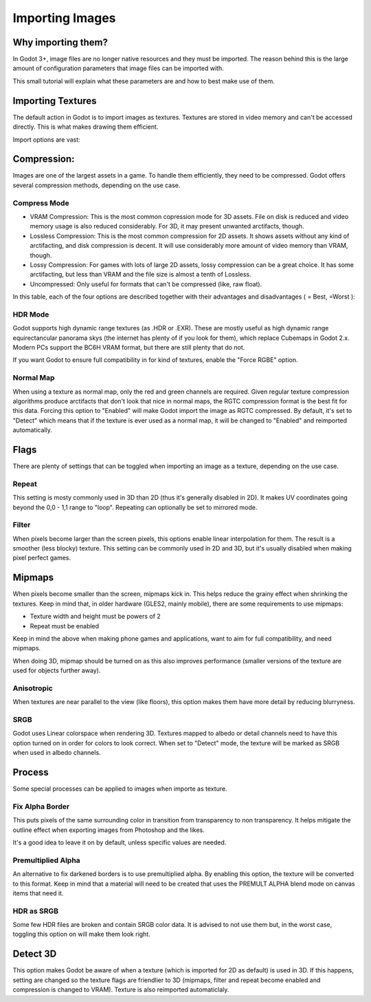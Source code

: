 .. _doc_import_images:

Importing Images
================

Why importing them?
-------------------

In Godot 3+, image files are no longer native resources and they must be imported.
The reason behind this is the large amount of configuration parameters that
image files can be imported with. 

This small tutorial will explain what these parameters are and how to best
make use of them.

Importing Textures
------------------

The default action in Godot is to import images as textures. Textures are stored
in video memory and can't be accessed directly. This is what makes drawing them
efficient.

Import options are vast:

.. image:: img/image_import1.png

Compression:
------------

Images are one of the largest assets in a game. To handle them efficiently, they need to be compressed.
Godot offers several compression methods, depending on the use case.

Compress Mode
~~~~~~~~~~~~~

* VRAM Compression: This is the most common copression mode for 3D assets. File on disk is reduced and
  video memory usage is also reduced considerably. For 3D, it may present unwanted arctifacts, though.
* Lossless Compression: This is the most common compression for 2D assets. It shows assets without any
  kind of arctifacting, and disk compression is decent. It will use considerably more amount of video memory than VRAM, though.
* Lossy Compression: For games with lots of large 2D assets, lossy compression can be a great choice. It has some arctifacting,
  but less than VRAM and the file size is almost a tenth of Lossless.
* Uncompressed: Only useful for formats that can't be compressed (like, raw float).

In this table, each of the four options are described together with their
advantages and disadvantages ( |good| = Best, |bad| =Worst ):

+----------------+------------------------+---------------------------+-------------------------+------------------------------------------------------+
|                | Uncompressed           | Compress Lossy (PNG)   | Compress Lossy (WebP)   | Compress VRAM                                        |
+================+========================+===========================+=========================+======================================================+
| Description    | Stored as raw pixels   | Stored as PNG             | Stored as WebP          | Stored as S3TC/BC,PVRTC/ETC, depending on platform   |
+----------------+------------------------+---------------------------+-------------------------+------------------------------------------------------+
| Size on Disk   | |bad| Large            | |regular| Small           | |good| Very Small       | |regular| Small                                      |
+----------------+------------------------+---------------------------+-------------------------+------------------------------------------------------+
| Memory Usage   | |bad| Large            | |bad| Large               | |bad| Large             | |good| Small                                         |
+----------------+------------------------+---------------------------+-------------------------+------------------------------------------------------+
| Performance    | |regular| Normal       | |regular| Normal          | |regular| Normal        | |good| Fast                                          |
+----------------+------------------------+---------------------------+-------------------------+------------------------------------------------------+
| Quality Loss   | |good| None            | |regular| Slight          | |regular| Slight        | |bad| Moderate                                       |
+----------------+------------------------+---------------------------+-------------------------+------------------------------------------------------+
| Load Time      | |regular| Normal       | |bad| Slow                | |bad| Slow              | |good| Fast                                          |
+----------------+------------------------+---------------------------+-------------------------+------------------------------------------------------+

.. |bad| image:: img/bad.png

.. |good| image:: img/good.png

.. |regular| image:: img/regular.png

HDR Mode
~~~~~~~~

Godot supports high dynamic range textures (as .HDR or .EXR). These are mostly useful as high dynamic range equirectancular panorama skys (the internet 
has plenty of if you look for them), which replace Cubemaps in Godot 2.x. Modern PCs support the BC6H VRAM format, but there are still plenty that do not.

If you want Godot to ensure full compatibility in for kind of textures, enable the "Force RGBE" option.

Normal Map
~~~~~~~~~~

When using a texture as normal map, only the red and green channels are required. Given regular texture compression algorithms produce arctifacts that don't
look that nice in normal maps, the RGTC compression format is the best fit for this data. Forcing this option to "Enabled" will make Godot import the
image as RGTC compressed. By default, it's set to "Detect" which means that if the texture is ever used as a normal map, it will be changed to "Enabled" and
reimported automatically.

Flags
-----

There are plenty of settings that can be toggled when importing an image as a texture, depending on the use case.

Repeat
~~~~~~

This setting is mosty commonly used in 3D than 2D (thus it's generally disabled in 2D). It makes UV coordinates going beyond the 0,0 - 1,1 range to "loop".
Repeating can optionally be set to mirrored mode.

Filter
~~~~~~

When pixels become larger than the screen pixels, this options enable linear interpolation for them. The result is a smoother (less blocky) texture. This
setting can be commonly used in 2D and 3D, but it's usually disabled when making pixel perfect games.

Mipmaps
-------

When pixels become smaller than the screen, mipmaps kick in. This helps reduce the grainy effect when shrinking the textures. Keep in mind that, in older hardware
(GLES2, mainly mobile), there are some requirements to use mipmaps:

* Texture width and height must be powers of 2
* Repeat must be enabled

Keep in mind the above when making phone games and applications, want to aim for full compatibility, and need mipmaps. 

When doing 3D, mipmap should be turned on as this also improves performance (smaller versions of the texture are used for objects further away).

Anisotropic
~~~~~~~~~~~

When textures are near parallel to the view (like floors), this option makes them have more detail by reducing blurryness.

SRGB
~~~~

Godot uses Linear colorspace when rendering 3D. Textures mapped to albedo or detail channels need to have this option turned on in order for colors to look correct.
When set to "Detect" mode, the texture will be marked as SRGB when used in albedo channels.

Process
-------

Some special processes can be applied to images when importe as texture.

Fix Alpha Border
~~~~~~~~~~~~~~~~

This puts pixels of the same surrounding color in transition from transparency to non transparency. It helps mitigate the outline effect when exporting images
from Photoshop and the likes.

.. image:: img/fixedborder.png

It's a good idea to leave it on by default, unless specific values are needed.

Premultiplied Alpha
~~~~~~~~~~~~~~~~~~~

An alternative to fix darkened borders is to use premultiplied alpha. By enabling this option, the texture will be converted to this format.
Keep in mind that a material will need to be created that uses the PREMULT ALPHA blend mode on canvas items that need it.

HDR as SRGB
~~~~~~~~~~~

Some few HDR files are broken and contain SRGB color data. It is advised to not use them but, in the worst case, toggling this option on will make them look right.


Detect 3D
---------

This option makes Godot be aware of when a texture (which is imported for 2D as default) is used in 3D. If this happens, setting are changed so the texture flags
are friendlier to 3D (mipmaps, filter and repeat become enabled and compression is changed to VRAM). Texture is also reimported automaticlaly.
